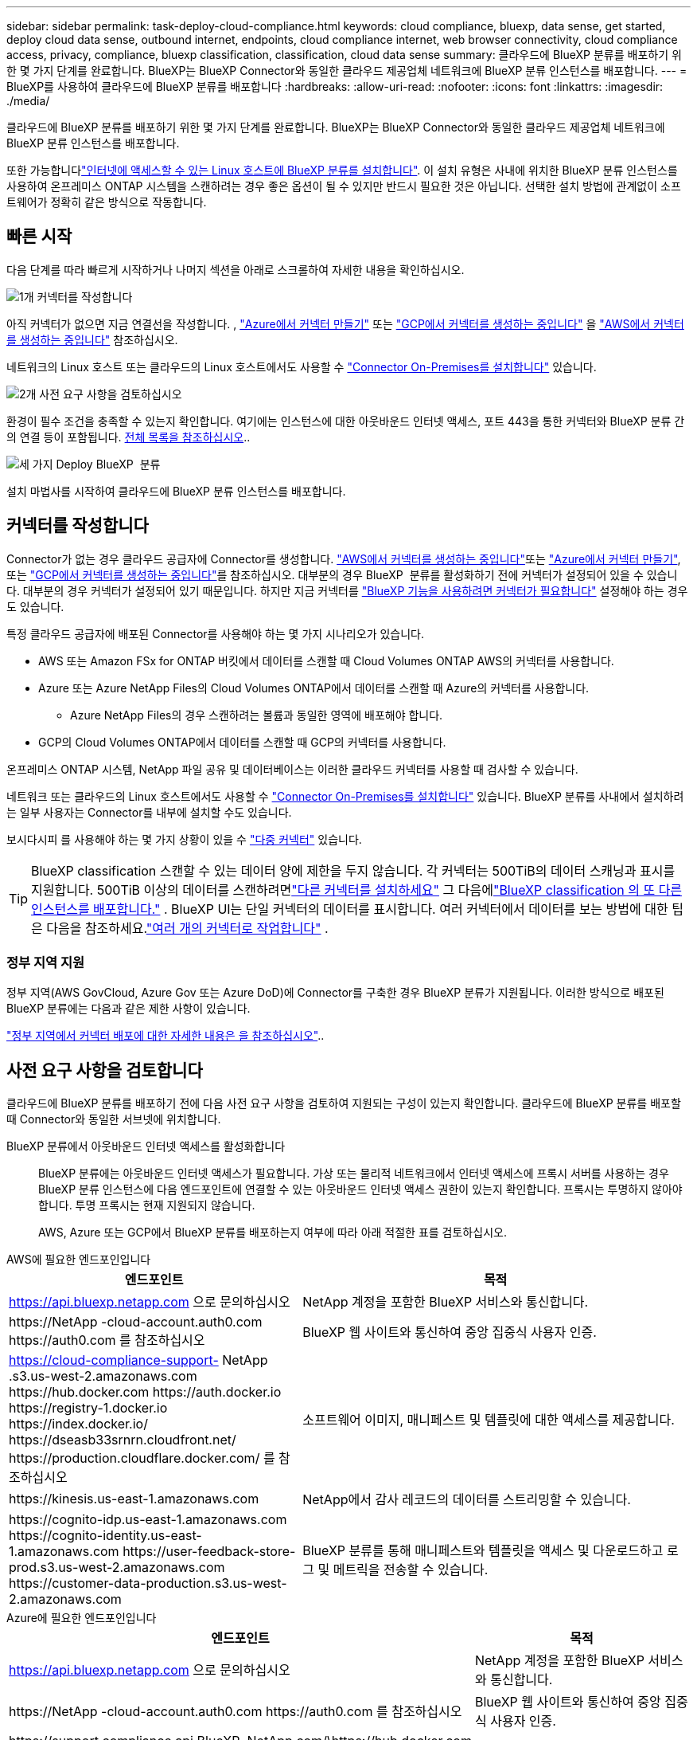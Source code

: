 ---
sidebar: sidebar 
permalink: task-deploy-cloud-compliance.html 
keywords: cloud compliance, bluexp, data sense, get started, deploy cloud data sense, outbound internet, endpoints, cloud compliance internet, web browser connectivity, cloud compliance access, privacy, compliance, bluexp classification, classification, cloud data sense 
summary: 클라우드에 BlueXP 분류를 배포하기 위한 몇 가지 단계를 완료합니다. BlueXP는 BlueXP Connector와 동일한 클라우드 제공업체 네트워크에 BlueXP 분류 인스턴스를 배포합니다. 
---
= BlueXP를 사용하여 클라우드에 BlueXP 분류를 배포합니다
:hardbreaks:
:allow-uri-read: 
:nofooter: 
:icons: font
:linkattrs: 
:imagesdir: ./media/


[role="lead"]
클라우드에 BlueXP 분류를 배포하기 위한 몇 가지 단계를 완료합니다. BlueXP는 BlueXP Connector와 동일한 클라우드 제공업체 네트워크에 BlueXP 분류 인스턴스를 배포합니다.

또한 가능합니다link:task-deploy-compliance-onprem.html["인터넷에 액세스할 수 있는 Linux 호스트에 BlueXP 분류를 설치합니다"]. 이 설치 유형은 사내에 위치한 BlueXP 분류 인스턴스를 사용하여 온프레미스 ONTAP 시스템을 스캔하려는 경우 좋은 옵션이 될 수 있지만 반드시 필요한 것은 아닙니다. 선택한 설치 방법에 관계없이 소프트웨어가 정확히 같은 방식으로 작동합니다.



== 빠른 시작

다음 단계를 따라 빠르게 시작하거나 나머지 섹션을 아래로 스크롤하여 자세한 내용을 확인하십시오.

.image:https://raw.githubusercontent.com/NetAppDocs/common/main/media/number-1.png["1개"] 커넥터를 작성합니다
[role="quick-margin-para"]
아직 커넥터가 없으면 지금 연결선을 작성합니다. , https://docs.netapp.com/us-en/bluexp-setup-admin/task-quick-start-connector-azure.html["Azure에서 커넥터 만들기"^] 또는 https://docs.netapp.com/us-en/bluexp-setup-admin/task-quick-start-connector-google.html["GCP에서 커넥터를 생성하는 중입니다"^] 을 https://docs.netapp.com/us-en/bluexp-setup-admin/task-quick-start-connector-aws.html["AWS에서 커넥터를 생성하는 중입니다"^] 참조하십시오.

[role="quick-margin-para"]
네트워크의 Linux 호스트 또는 클라우드의 Linux 호스트에서도 사용할 수 https://docs.netapp.com/us-en/bluexp-setup-admin/task-quick-start-connector-on-prem.html["Connector On-Premises를 설치합니다"^] 있습니다.

.image:https://raw.githubusercontent.com/NetAppDocs/common/main/media/number-2.png["2개"] 사전 요구 사항을 검토하십시오
[role="quick-margin-para"]
환경이 필수 조건을 충족할 수 있는지 확인합니다. 여기에는 인스턴스에 대한 아웃바운드 인터넷 액세스, 포트 443을 통한 커넥터와 BlueXP 분류 간의 연결 등이 포함됩니다. <<사전 요구 사항을 검토합니다,전체 목록을 참조하십시오>>..

.image:https://raw.githubusercontent.com/NetAppDocs/common/main/media/number-3.png["세 가지"] Deploy BlueXP  분류
[role="quick-margin-para"]
설치 마법사를 시작하여 클라우드에 BlueXP 분류 인스턴스를 배포합니다.



== 커넥터를 작성합니다

Connector가 없는 경우 클라우드 공급자에 Connector를 생성합니다.  https://docs.netapp.com/us-en/bluexp-setup-admin/task-quick-start-connector-aws.html["AWS에서 커넥터를 생성하는 중입니다"^]또는 https://docs.netapp.com/us-en/bluexp-setup-admin/task-quick-start-connector-azure.html["Azure에서 커넥터 만들기"^], 또는 https://docs.netapp.com/us-en/bluexp-setup-admin/task-quick-start-connector-google.html["GCP에서 커넥터를 생성하는 중입니다"^]를 참조하십시오. 대부분의 경우 BlueXP  분류를 활성화하기 전에 커넥터가 설정되어 있을 수 있습니다. 대부분의 경우 커넥터가 설정되어 있기 때문입니다. 하지만 지금 커넥터를 https://docs.netapp.com/us-en/bluexp-setup-admin/concept-connectors.html#when-a-connector-is-required["BlueXP 기능을 사용하려면 커넥터가 필요합니다"] 설정해야 하는 경우도 있습니다.

특정 클라우드 공급자에 배포된 Connector를 사용해야 하는 몇 가지 시나리오가 있습니다.

* AWS 또는 Amazon FSx for ONTAP 버킷에서 데이터를 스캔할 때 Cloud Volumes ONTAP AWS의 커넥터를 사용합니다.
* Azure 또는 Azure NetApp Files의 Cloud Volumes ONTAP에서 데이터를 스캔할 때 Azure의 커넥터를 사용합니다.
+
** Azure NetApp Files의 경우 스캔하려는 볼륨과 동일한 영역에 배포해야 합니다.


* GCP의 Cloud Volumes ONTAP에서 데이터를 스캔할 때 GCP의 커넥터를 사용합니다.


온프레미스 ONTAP 시스템, NetApp 파일 공유 및 데이터베이스는 이러한 클라우드 커넥터를 사용할 때 검사할 수 있습니다.

네트워크 또는 클라우드의 Linux 호스트에서도 사용할 수 https://docs.netapp.com/us-en/bluexp-setup-admin/task-quick-start-connector-on-prem.html["Connector On-Premises를 설치합니다"^] 있습니다. BlueXP 분류를 사내에서 설치하려는 일부 사용자는 Connector를 내부에 설치할 수도 있습니다.

보시다시피 를 사용해야 하는 몇 가지 상황이 있을 수 https://docs.netapp.com/us-en/bluexp-setup-admin/concept-connectors.html#multiple-connectors["다중 커넥터"] 있습니다.


TIP: BlueXP classification 스캔할 수 있는 데이터 양에 제한을 두지 않습니다.  각 커넥터는 500TiB의 데이터 스캐닝과 표시를 지원합니다.  500TiB 이상의 데이터를 스캔하려면link:https://docs.netapp.com/us-en/bluexp-setup-admin/concept-connectors.html#connector-installation["다른 커넥터를 설치하세요"^] 그 다음에link:https://docs.netapp.com/us-en/bluexp-classification/task-deploy-overview.html["BlueXP classification 의 또 다른 인스턴스를 배포합니다."] .  BlueXP UI는 단일 커넥터의 데이터를 표시합니다.  여러 커넥터에서 데이터를 보는 방법에 대한 팁은 다음을 참조하세요.link:https://docs.netapp.com/us-en/bluexp-setup-admin/task-manage-multiple-connectors.html#switch-between-connectors["여러 개의 커넥터로 작업합니다"^] .



=== 정부 지역 지원

정부 지역(AWS GovCloud, Azure Gov 또는 Azure DoD)에 Connector를 구축한 경우 BlueXP 분류가 지원됩니다. 이러한 방식으로 배포된 BlueXP 분류에는 다음과 같은 제한 사항이 있습니다.

https://docs.netapp.com/us-en/bluexp-setup-admin/task-install-restricted-mode.html["정부 지역에서 커넥터 배포에 대한 자세한 내용은 을 참조하십시오"^]..



== 사전 요구 사항을 검토합니다

클라우드에 BlueXP 분류를 배포하기 전에 다음 사전 요구 사항을 검토하여 지원되는 구성이 있는지 확인합니다. 클라우드에 BlueXP 분류를 배포할 때 Connector와 동일한 서브넷에 위치합니다.

BlueXP 분류에서 아웃바운드 인터넷 액세스를 활성화합니다:: BlueXP 분류에는 아웃바운드 인터넷 액세스가 필요합니다. 가상 또는 물리적 네트워크에서 인터넷 액세스에 프록시 서버를 사용하는 경우 BlueXP 분류 인스턴스에 다음 엔드포인트에 연결할 수 있는 아웃바운드 인터넷 액세스 권한이 있는지 확인합니다. 프록시는 투명하지 않아야 합니다. 투명 프록시는 현재 지원되지 않습니다.
+
--
AWS, Azure 또는 GCP에서 BlueXP 분류를 배포하는지 여부에 따라 아래 적절한 표를 검토하십시오.

--


[role="tabbed-block"]
====
.AWS에 필요한 엔드포인입니다
--
[cols="43,57"]
|===
| 엔드포인트 | 목적 


| https://api.bluexp.netapp.com 으로 문의하십시오 | NetApp 계정을 포함한 BlueXP 서비스와 통신합니다. 


| \https://NetApp -cloud-account.auth0.com \https://auth0.com 를 참조하십시오 | BlueXP 웹 사이트와 통신하여 중앙 집중식 사용자 인증. 


| https://cloud-compliance-support- NetApp .s3.us-west-2.amazonaws.com \https://hub.docker.com \https://auth.docker.io \https://registry-1.docker.io \https://index.docker.io/ \https://dseasb33srnrn.cloudfront.net/ \https://production.cloudflare.docker.com/ 를 참조하십시오 | 소프트웨어 이미지, 매니페스트 및 템플릿에 대한 액세스를 제공합니다. 


| \https://kinesis.us-east-1.amazonaws.com | NetApp에서 감사 레코드의 데이터를 스트리밍할 수 있습니다. 


| \https://cognito-idp.us-east-1.amazonaws.com \https://cognito-identity.us-east-1.amazonaws.com \https://user-feedback-store-prod.s3.us-west-2.amazonaws.com \https://customer-data-production.s3.us-west-2.amazonaws.com | BlueXP 분류를 통해 매니페스트와 템플릿을 액세스 및 다운로드하고 로그 및 메트릭을 전송할 수 있습니다. 
|===
--
.Azure에 필요한 엔드포인입니다
--
[cols="43,57"]
|===
| 엔드포인트 | 목적 


| https://api.bluexp.netapp.com 으로 문의하십시오 | NetApp 계정을 포함한 BlueXP 서비스와 통신합니다. 


| \https://NetApp -cloud-account.auth0.com \https://auth0.com 를 참조하십시오 | BlueXP 웹 사이트와 통신하여 중앙 집중식 사용자 인증. 


| \https://support.compliance.api.BlueXP .NetApp.com/\https://hub.docker.com \https://auth.docker.io \https://registry-1.docker.io \https://index.docker.io/ \https://dseasb33srnrn.cloudfront.net/ \https://production.cloudflare.docker.com/ 을 참조하십시오 | 소프트웨어 이미지, 매니페스트, 템플릿에 액세스하고 로그 및 메트릭을 보낼 수 있습니다. 


| \https://support.compliance.api.BlueXP .NetApp.com/ | NetApp에서 감사 레코드의 데이터를 스트리밍할 수 있습니다. 
|===
--
.GCP에 필요한 엔드포인입니다
--
[cols="43,57"]
|===
| 엔드포인트 | 목적 


| https://api.bluexp.netapp.com 으로 문의하십시오 | NetApp 계정을 포함한 BlueXP 서비스와 통신합니다. 


| \https://NetApp -cloud-account.auth0.com \https://auth0.com 를 참조하십시오 | BlueXP 웹 사이트와 통신하여 중앙 집중식 사용자 인증. 


| \https://support.compliance.api.BlueXP .NetApp.com/\https://hub.docker.com \https://auth.docker.io \https://registry-1.docker.io \https://index.docker.io/ \https://dseasb33srnrn.cloudfront.net/ \https://production.cloudflare.docker.com/ 을 참조하십시오 | 소프트웨어 이미지, 매니페스트, 템플릿에 액세스하고 로그 및 메트릭을 보낼 수 있습니다. 


| \https://support.compliance.api.BlueXP .NetApp.com/ | NetApp에서 감사 레코드의 데이터를 스트리밍할 수 있습니다. 
|===
--
====
BlueXP에 필요한 권한이 있는지 확인합니다:: BlueXP BlueXP classification 인스턴스에 대한 리소스를 배포하고 보안 그룹을 생성할 수 있는 권한이 있는지 확인하세요.
+
--
* link:https://docs.netapp.com/us-en/bluexp-setup-admin/reference-permissions-gcp.html["Google Cloud 권한"^]
* link:https://docs.netapp.com/us-en/bluexp-setup-admin/reference-permissions-aws.html#classification["AWS 권한"^]
* link:https://docs.netapp.com/us-en/bluexp-setup-admin/reference-permissions-azure.html#classification["Azure 권한"^]


--
BlueXP 커넥터가 BlueXP 분류에 액세스할 수 있는지 확인합니다:: Connector와 BlueXP 분류 인스턴스 간의 연결을 확인합니다. Connector의 보안 그룹은 포트 443을 통해 BlueXP 분류 인스턴스 간에 인바운드 및 아웃바운드 트래픽을 허용해야 합니다. 이 연결을 통해 BlueXP 분류 인스턴스를 배포할 수 있으며 규정 준수 및 거버넌스 탭에서 정보를 볼 수 있습니다. BlueXP 분류는 AWS 및 Azure의 정부 지역에서 지원됩니다.
+
--
AWS 및 AWS GovCloud 배포에는 추가 인바운드 및 아웃바운드 보안 그룹 규칙이 필요합니다. 자세한 내용은 을 https://docs.netapp.com/us-en/bluexp-setup-admin/reference-ports-aws.html["AWS의 Connector에 대한 규칙입니다"^] 참조하십시오.

Azure 및 Azure Government 배포에는 추가 인바운드 및 아웃바운드 보안 그룹 규칙이 필요합니다. 자세한 내용은 을 https://docs.netapp.com/us-en/bluexp-setup-admin/reference-ports-azure.html["Azure의 커넥터 규칙"^] 참조하십시오.

--
BlueXP 분류를 계속 실행할 수 있는지 확인합니다:: 데이터를 지속적으로 스캔하려면 BlueXP 분류 인스턴스를 계속 사용해야 합니다.
웹 브라우저가 BlueXP 분류에 연결되어 있는지 확인합니다:: BlueXP 분류를 사용하도록 설정한 후에는 BlueXP 분류 인스턴스에 연결된 호스트에서 BlueXP 인터페이스에 액세스해야 합니다.
+
--
BlueXP 분류 인스턴스는 개인 IP 주소를 사용하여 인덱싱된 데이터에 인터넷에서 액세스할 수 없도록 합니다. 따라서 BlueXP에 액세스하는 데 사용하는 웹 브라우저가 해당 개인 IP 주소에 연결되어 있어야 합니다. 이러한 연결은 클라우드 공급자(예: VPN)에 직접 연결되거나 BlueXP 분류 인스턴스와 동일한 네트워크 내에 있는 호스트에서 발생할 수 있습니다.

--
vCPU 한도를 확인하십시오:: 클라우드 공급자의 vCPU 제한에 따라 필요한 수의 코어를 사용하여 인스턴스를 구축할 수 있는지 확인합니다. BlueXP가 실행 중인 지역의 관련 인스턴스 제품군에 대한 vCPU 제한을 확인해야 합니다. link:concept-cloud-compliance.html#the-bluexp-classification-instance["필요한 인스턴스 유형을 참조하십시오"]..
+
--
vCPU 제한에 대한 자세한 내용은 다음 링크를 참조하십시오.

* https://docs.aws.amazon.com/AWSEC2/latest/UserGuide/ec2-resource-limits.html["AWS 문서: Amazon EC2 서비스 할당량"^]
* https://docs.microsoft.com/en-us/azure/virtual-machines/linux/quotas["Azure 설명서: 가상 머신 vCPU 할당량"^]
* https://cloud.google.com/compute/quotas["Google Cloud 설명서: 리소스 할당량"^]


--




== 클라우드에 BlueXP 분류를 배포합니다

다음 단계에 따라 클라우드에 BlueXP 분류 인스턴스를 배포합니다. Connector는 클라우드에 인스턴스를 배포한 다음 해당 인스턴스에 BlueXP 분류 소프트웨어를 설치합니다.

기본 인스턴스 유형을 사용할 수 없는 지역에서는 BlueXP  분류가 에서 link:reference-instance-types.html["대체 인스턴스 유형"]실행됩니다.

[role="tabbed-block"]
====
.AWS에 구축
--
.단계
. BlueXP 의 왼쪽 탐색 메뉴에서 * 거버넌스 > 분류 * 를 선택합니다.
. *온프레미스 또는 클라우드에 분류 배포*를 선택합니다.
+
image:screenshot-deploy-classification.png["BlueXP 분류를 활성화하기 위한 버튼 선택 스크린샷."]

. _설치_ 페이지에서 *배포 > 배포*를 선택하여 "대형" 인스턴스 크기를 사용하고 클라우드 배포 마법사를 시작합니다.
. 구축 단계를 진행할 때 마법사가 진행률을 표시합니다. 문제가 발생하면 중지하고 입력을 묻는 메시지가 표시됩니다.
+
image:screenshot_cloud_compliance_wizard_start.png["새 인스턴스를 배포하기 위한 BlueXP 분류 마법사 스크린샷"]

. 인스턴스가 배포되고 BlueXP classification 설치되면 *구성 계속*을 선택하여 _구성_ 페이지로 이동합니다.


--
.Azure에 구축
--
.단계
. BlueXP 의 왼쪽 탐색 메뉴에서 * 거버넌스 > 분류 * 를 선택합니다.
. *온프레미스 또는 클라우드에 분류 배포*를 선택합니다.
+
image:screenshot-deploy-classification.png["BlueXP 분류를 활성화하기 위한 버튼 선택 스크린샷."]

. 클라우드 배포 마법사를 시작하려면 *배포*를 선택하세요.
+
image:screenshot_cloud_compliance_deploy_cloud.png["클라우드에 BlueXP 분류를 배포하기 위한 버튼을 선택한 스크린샷"]

. 구축 단계를 진행할 때 마법사가 진행률을 표시합니다. 문제가 발생하면 중지하고 입력을 묻는 메시지가 표시됩니다.
+
image:screenshot_cloud_compliance_wizard_start.png["새 인스턴스를 배포하기 위한 BlueXP 분류 마법사 스크린샷"]

. 인스턴스가 배포되고 BlueXP classification 설치되면 *구성 계속*을 선택하여 _구성_ 페이지로 이동합니다.


--
.Google Cloud에 배포
--
.단계
. BlueXP 의 왼쪽 탐색 메뉴에서 * 거버넌스 > 분류 * 를 선택합니다.
. *온프레미스 또는 클라우드에 분류 배포*를 선택합니다.
+
image:screenshot-deploy-classification.png["BlueXP 분류를 활성화하기 위한 버튼 선택 스크린샷."]

. 클라우드 배포 마법사를 시작하려면 *배포*를 선택하세요.
+
image:screenshot_cloud_compliance_deploy_cloud.png["클라우드에 BlueXP 분류를 배포하기 위한 버튼을 선택한 스크린샷"]

. 구축 단계를 진행할 때 마법사가 진행률을 표시합니다. 문제가 발생하면 중지하고 입력을 묻는 메시지가 표시됩니다.
+
image:screenshot_cloud_compliance_wizard_start.png["새 인스턴스를 배포하기 위한 BlueXP 분류 마법사 스크린샷"]

. 인스턴스가 배포되고 BlueXP classification 설치되면 *구성 계속*을 선택하여 _구성_ 페이지로 이동합니다.


--
====
.결과
BlueXP는 클라우드 공급업체에 BlueXP 분류 인스턴스를 배포합니다.

인터넷 연결이 가능한 경우 BlueXP Connector 및 BlueXP 분류 소프트웨어에 대한 업그레이드가 자동화됩니다.

.다음 단계
구성 페이지에서 스캔할 데이터 원본을 선택할 수 있습니다.
